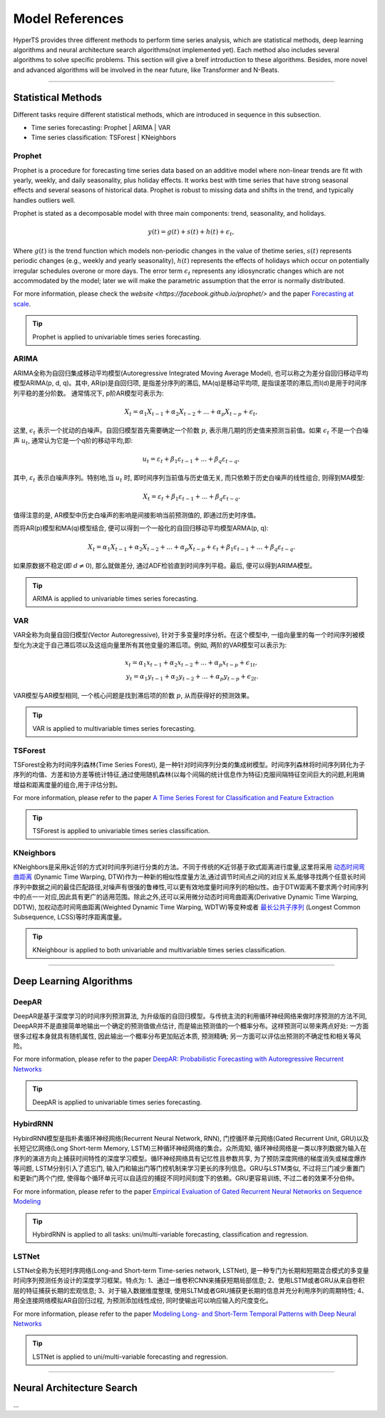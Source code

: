 Model References
########

HyperTS provides three different methods to perform time series analysis, which are statistical methods, deep learning algorithms and neural architecture search algorithms(not implemented yet). Each method also includes several algorithms to solve specific problems. This section will give a breif introduction to these algorithms. Besides, more novel and advanced algorithms will be involved in the near future, like Transformer and N-Beats.  

---------

Statistical Methods
********
Different tasks require different statistical methods, which are introduced in sequence in this subsection.

- Time series forecasting: Prophet | ARIMA | VAR
- Time series classification: TSForest | KNeighbors


Prophet
=======
Prophet is a procedure for forecasting time series data based on an additive model where non-linear trends are fit with yearly, weekly, and daily seasonality, plus holiday effects. It works best with time series that have strong seasonal effects and several seasons of historical data. Prophet is robust to missing data and shifts in the trend, and typically handles outliers well. 

Prophet is stated as a decomposable model with three main components: trend, seasonality, and holidays. 

.. math::
    y(t)=g(t)+s(t)+h(t)+\epsilon_{t}, 

Where :math:`g(t)` is the trend function which models non-periodic changes in the value of thetime  series, :math:`s(t)` represents  periodic  changes  (e.g.,  weekly  and  yearly  seasonality), :math:`h(t)` represents the effects of holidays which occur on potentially irregular schedules overone or more days. The error term :math:`\epsilon_{t}` represents any idiosyncratic changes which are not accommodated  by  the  model;  later  we  will  make  the  parametric  assumption  that the error is normally distributed.

For more information, please check the `website <https://facebook.github.io/prophet/>` and the paper `Forecasting at scale <https://peerj.com/preprints/3190/>`_.

.. tip::

    Prophet is applied to univariable times series forecasting.



ARIMA
=====
ARIMA全称为自回归集成移动平均模型(Autoregressive Integrated Moving Average Model), 也可以称之为差分自回归移动平均模型ARIMA(p, d, q)。其中, AR(p)是自回归项, 是指差分序列的滞后, MA(q)是移动平均项, 是指误差项的滞后,而I(d)是用于时间序列平稳的差分阶数。
通常情况下, p阶AR模型可表示为:

.. math::
    X_{t}=\alpha _{1}X_{t-1}+\alpha _{2}X_{t-2}+...+\alpha _{p}X_{t-p}+\epsilon _{t},

这里, :math:`\epsilon _{t}` 表示一个扰动的白噪声。自回归模型首先需要确定一个阶数 :math:`p`, 表示用几期的历史值来预测当前值。如果 :math:`\epsilon _{t}` 不是一个白噪声 :math:`u _{t}`, 通常认为它是一个q阶的移动平均,即:

.. math::
    u _{t}=\varepsilon _{t}+\beta _{1}\varepsilon _{t-1}+...+\beta _{q}\varepsilon _{t-q},

其中, :math:`\varepsilon _{t}` 表示白噪声序列。特别地,当 :math:`u _{t}` 时, 即时间序列当前值与历史值无关, 而只依赖于历史白噪声的线性组合, 则得到MA模型:

.. math::
    X _{t}=\varepsilon _{t}+\beta _{1}\varepsilon _{t-1}+...+\beta _{q}\varepsilon _{t-q}.

值得注意的是, AR模型中历史白噪声的影响是间接影响当前预测值的, 即通过历史时序值。

而将AR(p)模型和MA(q)模型结合, 便可以得到一个一般化的自回归移动平均模型ARMA(p, q):

.. math::
    X_{t}=\alpha _{1}X_{t-1}+\alpha _{2}X_{t-2}+...+\alpha _{p}X_{t-p}+\varepsilon _{t}+\beta _{1}\varepsilon _{t-1}+...+\beta _{q}\varepsilon _{t-q}.

如果原数据不稳定(即 :math:`d\neq 0`), 那么就做差分, 通过ADF检验直到时间序列平稳。最后, 便可以得到ARIMA模型。

.. tip::
   
    ARIMA is applied to univariable times series forecasting.



VAR
===
VAR全称为向量自回归模型(Vector Autoregressive), 针对于多变量时序分析。在这个模型中, 一组向量里的每一个时间序列被模型化为决定于自己滞后项以及这组向量里所有其他变量的滞后项。例如, 两阶的VAR模型可以表示为:

.. math::
    x_{t}=\alpha _{1}x_{t-1}+\alpha _{2}x_{t-2}+...+\alpha _{p}x_{t-p}+\epsilon _{1t},\\
    y_{t}=\alpha _{1}y_{t-1}+\alpha _{2}y_{t-2}+...+\alpha _{p}y_{t-p}+\epsilon _{2t}.

VAR模型与AR模型相同, 一个核心问题是找到滞后项的阶数 :math:`p`, 从而获得好的预测效果。

.. tip::
    
    VAR is applied to multivariable times series forecasting.



TSForest
========
TSForest全称为时间序列森林(Time Series Forest), 是一种针对时间序列分类的集成树模型。时间序列森林将时间序列转化为子序列的均值、方差和协方差等统计特征,通过使用随机森林(以每个间隔的统计信息作为特征)克服间隔特征空间巨大的问题,利用熵增益和距离度量的组合,用于评估分割。

For more information, please refer to the paper `A Time Series Forest for Classification and Feature Extraction <https://arxiv.org/pdf/1302.2277>`_

.. tip::

    TSForest is applied to univariable times series classification.



KNeighbors
==========
KNeighbors是采用k近邻的方式对时间序列进行分类的方法。不同于传统的K近邻基于欧式距离进行度量,这里将采用 `动态时间弯曲距离 <https://en.wikipedia.org/wiki/Dynamic_time_warping>`_ (Dynamic Time Warping, DTW)作为一种新的相似性度量方法,通过调节时间点之间的对应关系,能够寻找两个任意长时间序列中数据之间的最佳匹配路径,对噪声有很强的鲁棒性,可以更有效地度量时间序列的相似性。由于DTW距离不要求两个时间序列中的点一一对应,因此具有更广的适用范围。除此之外,还可以采用微分动态时间弯曲距离(Derivative Dynamic Time Warping, DDTW), 加权动态时间弯曲距离(Weighted Dynamic Time Warping, WDTW)等变种或者 `最长公共子序列 <https://en.wikipedia.org/wiki/Longest_common_subsequence_problem>`_ (Longest Common Subsequence, LCSS)等时序距离度量。

.. tip::
    
    KNeighbour is applied to both univariable and multivariable times series classification.


-----------


Deep Learning Algorithms
********

DeepAR
======
DeepAR是基于深度学习的时间序列预测算法, 为升级版的自回归模型。与传统主流的利用循环神经网络来做时序预测的方法不同, DeepAR并不是直接简单地输出一个确定的预测值做点估计, 而是输出预测值的一个概率分布。这样预测可以带来两点好处: 一方面很多过程本身就具有随机属性, 因此输出一个概率分布更加贴近本质, 预测精确; 另一方面可以评估出预测的不确定性和相关等风险。

For more information, please refer to the paper `DeepAR: Probabilistic Forecasting with Autoregressive Recurrent Networks <https://arxiv.org/abs/1704.04110>`_

.. tip::
    
    DeepAR is applied to univariable times series forecasting.



HybirdRNN
=========
HybirdRNN模型是指朴素循环神经网络(Recurrent Neural Network, RNN), 门控循环单元网络(Gated Recurrent Unit, GRU)以及长短记忆网络(Long Short-term Memory, LSTM)三种循环神经网络的集合。众所周知, 循环神经网络是一类以序列数据为输入在序列的演进方向上捕获时间特性的深度学习模型。循环神经网络具有记忆性且参数共享, 为了预防深度网络的梯度消失或梯度爆炸等问题, LSTM分别引入了遗忘门, 输入门和输出门等门控机制来学习更长的序列信息。GRU与LSTM类似, 不过将三门减少重置门和更新门两个门控, 使得每个循环单元可以自适应的捕捉不同时间刻度下的依赖。GRU更容易训练, 不过二者的效果不分伯仲。

For more information, please refer to the paper `Empirical Evaluation of Gated Recurrent Neural Networks on Sequence Modeling <https://arxiv.org/abs/1412.3555>`_

.. tip::
    HybirdRNN is applied to all tasks: uni/multi-variable forecasting, classification and regression.



LSTNet
======
LSTNet全称为长短时序网络(Long-and Short-term Time-series network, LSTNet), 是一种专门为长期和短期混合模式的多变量时间序列预测任务设计的深度学习框架。特点为: 1、通过一维卷积CNN来捕获短期局部信息; 2、使用LSTM或者GRU从来自卷积层的特征捕获长期的宏观信息; 3、对于输入数据维度整理, 使用SLTM或者GRU捕获更长期的信息并充分利用序列的周期特性; 4、用全连接网络模拟AR自回归过程, 为预测添加线性成份, 同时使输出可以响应输入的尺度变化。

For more information, please refer to the paper `Modeling Long- and Short-Term Temporal Patterns with Deep Neural Networks <https://arxiv.org/abs/1703.07015>`_

.. tip::
    LSTNet is applied to uni/multi-variable forecasting and regression.


--------

Neural Architecture Search
*************
...
